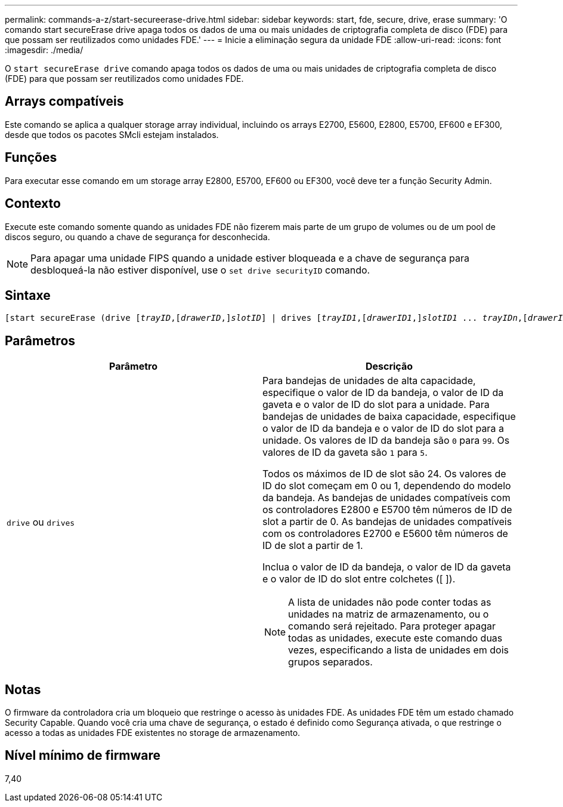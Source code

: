 ---
permalink: commands-a-z/start-secureerase-drive.html 
sidebar: sidebar 
keywords: start, fde, secure, drive, erase 
summary: 'O comando start secureErase drive apaga todos os dados de uma ou mais unidades de criptografia completa de disco (FDE) para que possam ser reutilizados como unidades FDE.' 
---
= Inicie a eliminação segura da unidade FDE
:allow-uri-read: 
:icons: font
:imagesdir: ./media/


[role="lead"]
O `start secureErase drive` comando apaga todos os dados de uma ou mais unidades de criptografia completa de disco (FDE) para que possam ser reutilizados como unidades FDE.



== Arrays compatíveis

Este comando se aplica a qualquer storage array individual, incluindo os arrays E2700, E5600, E2800, E5700, EF600 e EF300, desde que todos os pacotes SMcli estejam instalados.



== Funções

Para executar esse comando em um storage array E2800, E5700, EF600 ou EF300, você deve ter a função Security Admin.



== Contexto

Execute este comando somente quando as unidades FDE não fizerem mais parte de um grupo de volumes ou de um pool de discos seguro, ou quando a chave de segurança for desconhecida.

[NOTE]
====
Para apagar uma unidade FIPS quando a unidade estiver bloqueada e a chave de segurança para desbloqueá-la não estiver disponível, use o `set drive securityID` comando.

====


== Sintaxe

[listing, subs="+macros"]
----
[start secureErase (drive pass:quotes[[_trayID_],pass:quotes[[_drawerID_,]]pass:quotes[_slotID_]] | drives pass:quotes[[_trayID1_],pass:quotes[[_drawerID1_,]]pass:quotes[_slotID1_] ... pass:quotes[_trayIDn_],pass:quotes[[_drawerIDn_,]]pass:quotes[_slotIDn_]])
----


== Parâmetros

[cols="2*"]
|===
| Parâmetro | Descrição 


 a| 
`drive` ou `drives`
 a| 
Para bandejas de unidades de alta capacidade, especifique o valor de ID da bandeja, o valor de ID da gaveta e o valor de ID do slot para a unidade. Para bandejas de unidades de baixa capacidade, especifique o valor de ID da bandeja e o valor de ID do slot para a unidade. Os valores de ID da bandeja são `0` para `99`. Os valores de ID da gaveta são `1` para `5`.

Todos os máximos de ID de slot são 24. Os valores de ID do slot começam em 0 ou 1, dependendo do modelo da bandeja. As bandejas de unidades compatíveis com os controladores E2800 e E5700 têm números de ID de slot a partir de 0. As bandejas de unidades compatíveis com os controladores E2700 e E5600 têm números de ID de slot a partir de 1.

Inclua o valor de ID da bandeja, o valor de ID da gaveta e o valor de ID do slot entre colchetes ([ ]).

[NOTE]
====
A lista de unidades não pode conter todas as unidades na matriz de armazenamento, ou o comando será rejeitado. Para proteger apagar todas as unidades, execute este comando duas vezes, especificando a lista de unidades em dois grupos separados.

====
|===


== Notas

O firmware da controladora cria um bloqueio que restringe o acesso às unidades FDE. As unidades FDE têm um estado chamado Security Capable. Quando você cria uma chave de segurança, o estado é definido como Segurança ativada, o que restringe o acesso a todas as unidades FDE existentes no storage de armazenamento.



== Nível mínimo de firmware

7,40
